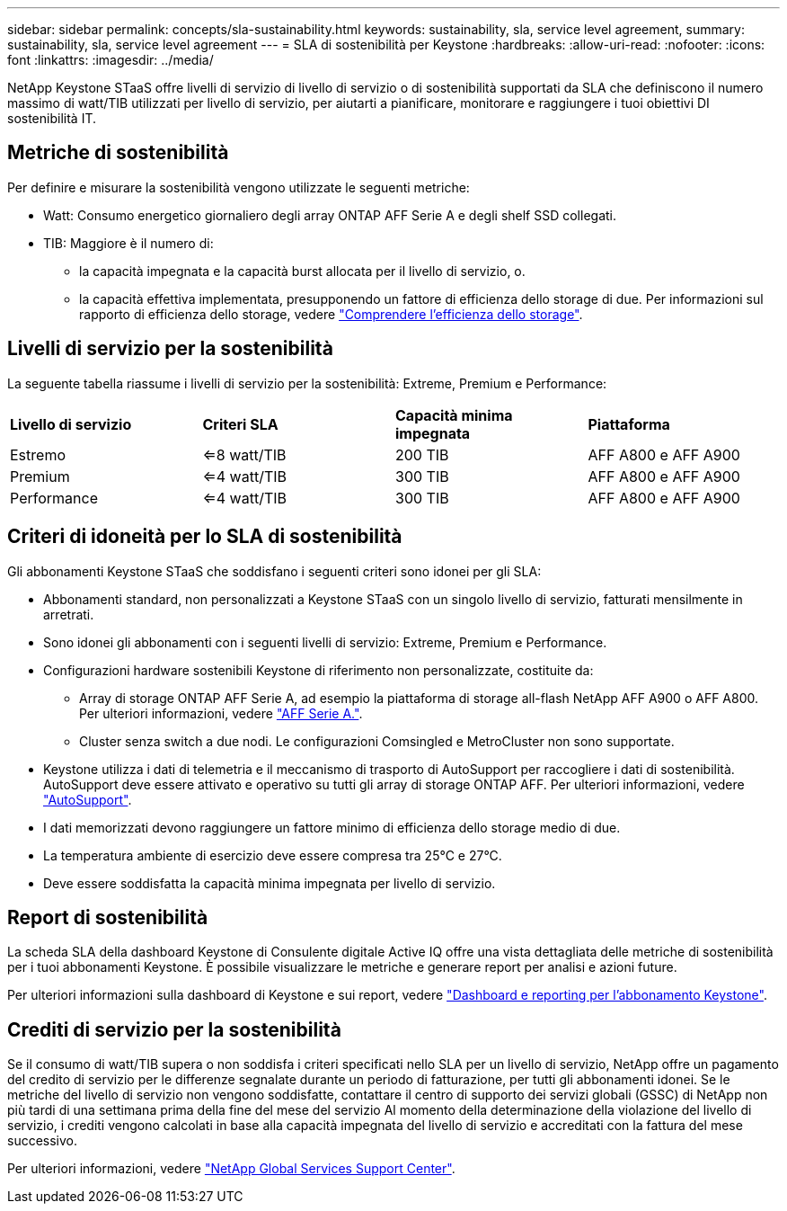 ---
sidebar: sidebar 
permalink: concepts/sla-sustainability.html 
keywords: sustainability, sla, service level agreement, 
summary: sustainability, sla, service level agreement 
---
= SLA di sostenibilità per Keystone
:hardbreaks:
:allow-uri-read: 
:nofooter: 
:icons: font
:linkattrs: 
:imagesdir: ../media/


[role="lead"]
NetApp Keystone STaaS offre livelli di servizio di livello di servizio o di sostenibilità supportati da SLA che definiscono il numero massimo di watt/TIB utilizzati per livello di servizio, per aiutarti a pianificare, monitorare e raggiungere i tuoi obiettivi DI sostenibilità IT.



== Metriche di sostenibilità

Per definire e misurare la sostenibilità vengono utilizzate le seguenti metriche:

* Watt: Consumo energetico giornaliero degli array ONTAP AFF Serie A e degli shelf SSD collegati.
* TIB: Maggiore è il numero di:
+
** la capacità impegnata e la capacità burst allocata per il livello di servizio, o.
** la capacità effettiva implementata, presupponendo un fattore di efficienza dello storage di due. Per informazioni sul rapporto di efficienza dello storage, vedere https://docs.netapp.com/us-en/active-iq/concept_overview_storage_efficiency.html["Comprendere l'efficienza dello storage"^].






== Livelli di servizio per la sostenibilità

La seguente tabella riassume i livelli di servizio per la sostenibilità: Extreme, Premium e Performance:

|===


| *Livello di servizio* | *Criteri SLA* | *Capacità minima impegnata* | *Piattaforma* 


 a| 
Estremo
| <=8 watt/TIB | 200 TIB | AFF A800 e AFF A900 


 a| 
Premium
| <=4 watt/TIB | 300 TIB | AFF A800 e AFF A900 


 a| 
Performance
| <=4 watt/TIB | 300 TIB | AFF A800 e AFF A900 
|===


== Criteri di idoneità per lo SLA di sostenibilità

Gli abbonamenti Keystone STaaS che soddisfano i seguenti criteri sono idonei per gli SLA:

* Abbonamenti standard, non personalizzati a Keystone STaaS con un singolo livello di servizio, fatturati mensilmente in arretrati.
* Sono idonei gli abbonamenti con i seguenti livelli di servizio: Extreme, Premium e Performance.
* Configurazioni hardware sostenibili Keystone di riferimento non personalizzate, costituite da:
+
** Array di storage ONTAP AFF Serie A, ad esempio la piattaforma di storage all-flash NetApp AFF A900 o AFF A800. Per ulteriori informazioni, vedere https://www.netapp.com/data-storage/aff-a-series["AFF Serie A."^].
** Cluster senza switch a due nodi.
Le configurazioni Comsingled e MetroCluster non sono supportate.


* Keystone utilizza i dati di telemetria e il meccanismo di trasporto di AutoSupport per raccogliere i dati di sostenibilità. AutoSupport deve essere attivato e operativo su tutti gli array di storage ONTAP AFF. Per ulteriori informazioni, vedere https://docs.netapp.com/us-en/active-iq/concept_autosupport.html["AutoSupport"^].
* I dati memorizzati devono raggiungere un fattore minimo di efficienza dello storage medio di due.
* La temperatura ambiente di esercizio deve essere compresa tra 25°C e 27°C.
* Deve essere soddisfatta la capacità minima impegnata per livello di servizio.




== Report di sostenibilità

La scheda SLA della dashboard Keystone di Consulente digitale Active IQ offre una vista dettagliata delle metriche di sostenibilità per i tuoi abbonamenti Keystone. È possibile visualizzare le metriche e generare report per analisi e azioni future.

Per ulteriori informazioni sulla dashboard di Keystone e sui report, vedere link:../integrations/aiq-keystone-details.html["Dashboard e reporting per l'abbonamento Keystone"].



== Crediti di servizio per la sostenibilità

Se il consumo di watt/TIB supera o non soddisfa i criteri specificati nello SLA per un livello di servizio, NetApp offre un pagamento del credito di servizio per le differenze segnalate durante un periodo di fatturazione, per tutti gli abbonamenti idonei. Se le metriche del livello di servizio non vengono soddisfatte, contattare il centro di supporto dei servizi globali (GSSC) di NetApp non più tardi di una settimana prima della fine del mese del servizio Al momento della determinazione della violazione del livello di servizio, i crediti vengono calcolati in base alla capacità impegnata del livello di servizio e accreditati con la fattura del mese successivo.

Per ulteriori informazioni, vedere link:../concepts/gssc.html["NetApp Global Services Support Center"].
